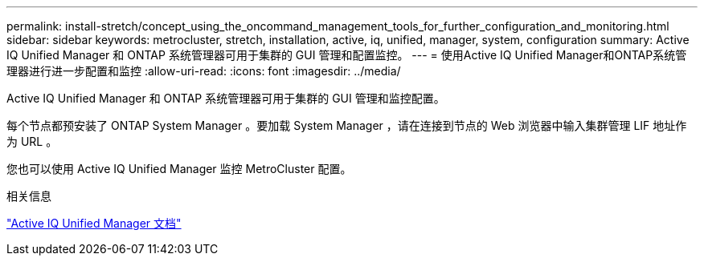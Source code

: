---
permalink: install-stretch/concept_using_the_oncommand_management_tools_for_further_configuration_and_monitoring.html 
sidebar: sidebar 
keywords: metrocluster, stretch, installation, active, iq, unified, manager, system, configuration 
summary: Active IQ Unified Manager 和 ONTAP 系统管理器可用于集群的 GUI 管理和配置监控。 
---
= 使用Active IQ Unified Manager和ONTAP系统管理器进行进一步配置和监控
:allow-uri-read: 
:icons: font
:imagesdir: ../media/


[role="lead"]
Active IQ Unified Manager 和 ONTAP 系统管理器可用于集群的 GUI 管理和监控配置。

每个节点都预安装了 ONTAP System Manager 。要加载 System Manager ，请在连接到节点的 Web 浏览器中输入集群管理 LIF 地址作为 URL 。

您也可以使用 Active IQ Unified Manager 监控 MetroCluster 配置。

.相关信息
link:https://docs.netapp.com/us-en/active-iq-unified-manager/["Active IQ Unified Manager 文档"^]
